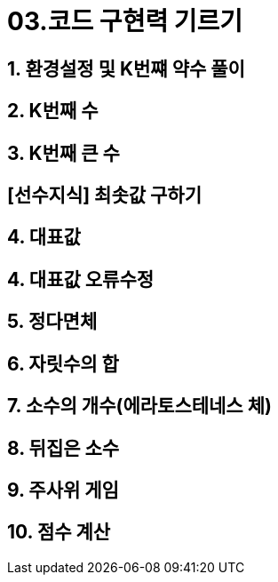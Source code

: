 = 03.코드 구현력 기르기

== 1. 환경설정 및 K번쨰 약수 풀이

== 2. K번째 수

== 3. K번째 큰 수

== [선수지식] 최솟값 구하기
== 4. 대표값
== 4. 대표값 오류수정
== 5. 정다면체
== 6. 자릿수의 합
== 7. 소수의 개수(에라토스테네스 체)
== 8. 뒤집은 소수
== 9. 주사위 게임
== 10. 점수 계산

